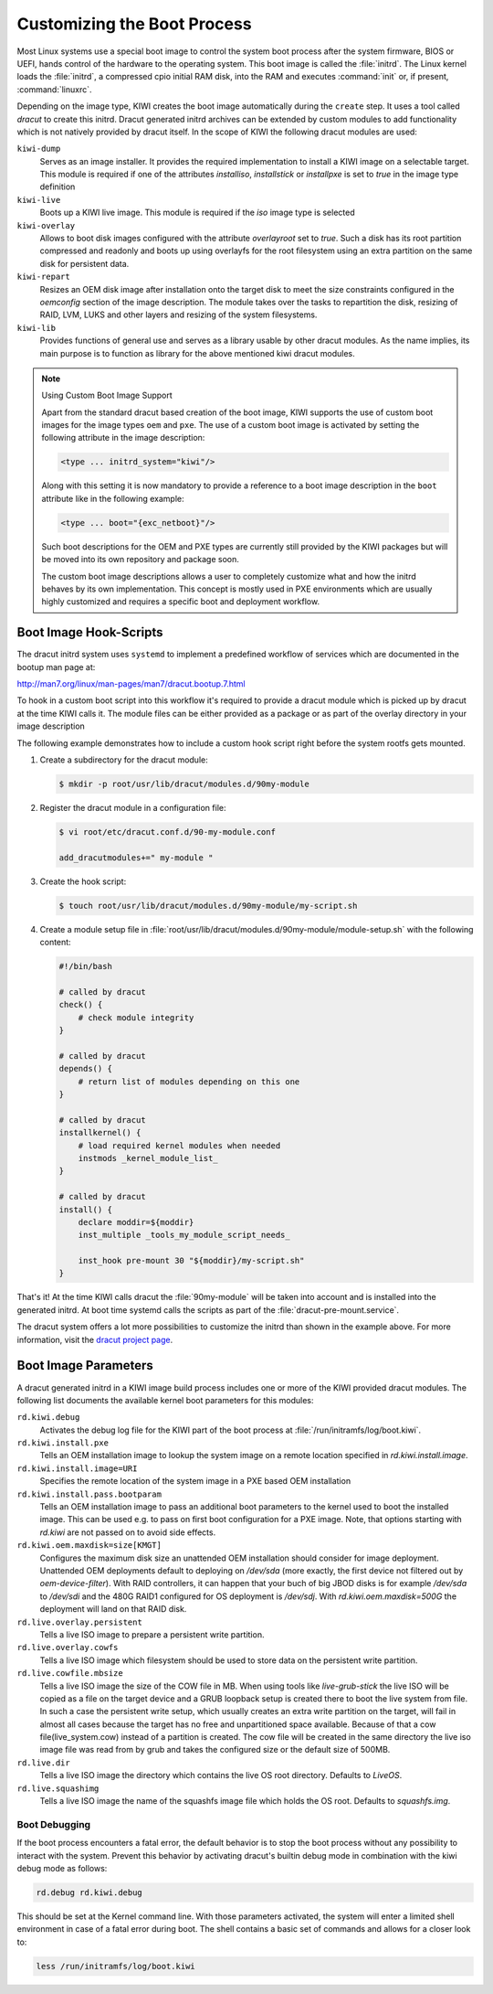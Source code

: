 .. _working-with-kiwi-customizing-the-boot-process:

Customizing the Boot Process
----------------------------

Most Linux systems use a special boot image to control the system boot process
after the system firmware, BIOS or UEFI, hands control of the hardware to the
operating system. This boot image is called the :file:`initrd`. The Linux kernel
loads the :file:`initrd`, a compressed cpio initial RAM disk, into the RAM and
executes :command:`init` or, if present, :command:`linuxrc`.

Depending on the image type, KIWI creates the boot image automatically during
the ``create`` step. It uses a tool called `dracut` to create this initrd.
Dracut generated initrd archives can be extended by custom modules to add
functionality which is not natively provided by dracut itself. In the scope
of KIWI the following dracut modules are used:

``kiwi-dump``
  Serves as an image installer. It provides the
  required implementation to install a KIWI image on a selectable target.
  This module is required if one of the attributes `installiso`, `installstick`
  or `installpxe` is set to `true` in the image type definition

``kiwi-live``
  Boots up a KIWI live image. This module is required
  if the `iso` image type is selected

``kiwi-overlay``
  Allows to boot disk images configured with the
  attribute `overlayroot` set to `true`. Such a disk has its root partition
  compressed and readonly and boots up using overlayfs for the root filesystem
  using an extra partition on the same disk for persistent data.

``kiwi-repart``
  Resizes an OEM disk image after installation onto
  the target disk to meet the size constraints configured in the `oemconfig`
  section of the image description. The module takes over the tasks to
  repartition the disk, resizing of RAID, LVM, LUKS and other layers and
  resizing of the system filesystems.

``kiwi-lib``
  Provides functions of general use and serves
  as a library usable by other dracut modules. As the name implies, its
  main purpose is to function as library for the above mentioned kiwi
  dracut modules.

.. note:: Using Custom Boot Image Support

   Apart from the standard dracut based creation of the boot image, KIWI
   supports the use of custom boot images for the image types ``oem``
   and ``pxe``. The use of a custom boot image is activated by setting the
   following attribute in the image description:

   .. code:: none

      <type ... initrd_system="kiwi"/>

   Along with this setting it is now mandatory to provide a reference to
   a boot image description in the ``boot`` attribute like in the
   following example:

   .. code:: none

      <type ... boot="{exc_netboot}"/>

   Such boot descriptions for the OEM and PXE types are currently still
   provided by the KIWI packages but will be moved into its own repository
   and package soon.

   The custom boot image descriptions allows a user to completely customize
   what and how the initrd behaves by its own implementation. This concept
   is mostly used in PXE environments which are usually highly customized
   and requires a specific boot and deployment workflow.


Boot Image Hook-Scripts
.......................

The dracut initrd system uses ``systemd`` to implement a predefined workflow
of services which are documented in the bootup man page at:

http://man7.org/linux/man-pages/man7/dracut.bootup.7.html

To hook in a custom boot script into this workflow it's required to provide
a dracut module which is picked up by dracut at the time KIWI calls it.
The module files can be either provided as a package or as part of the
overlay directory in your image description

The following example demonstrates how to include a custom hook script
right before the system rootfs gets mounted.

1. Create a subdirectory for the dracut module:

   .. code:: bash

       $ mkdir -p root/usr/lib/dracut/modules.d/90my-module

2. Register the dracut module in a configuration file:

   .. code:: bash

       $ vi root/etc/dracut.conf.d/90-my-module.conf

       add_dracutmodules+=" my-module "

3. Create the hook script:

   .. code:: bash

       $ touch root/usr/lib/dracut/modules.d/90my-module/my-script.sh

4. Create a module setup file in :file:`root/usr/lib/dracut/modules.d/90my-module/module-setup.sh` with the following content:

   .. code:: bash


       #!/bin/bash

       # called by dracut
       check() {
           # check module integrity
       }

       # called by dracut
       depends() {
           # return list of modules depending on this one
       }

       # called by dracut
       installkernel() {
           # load required kernel modules when needed
           instmods _kernel_module_list_
       }

       # called by dracut
       install() {
           declare moddir=${moddir}
           inst_multiple _tools_my_module_script_needs_

           inst_hook pre-mount 30 "${moddir}/my-script.sh"
       }

That's it! At the time KIWI calls dracut the :file:`90my-module` will be taken
into account and is installed into the generated initrd. At boot time
systemd calls the scripts as part of the :file:`dracut-pre-mount.service`.

The dracut system offers a lot more possibilities to customize the
initrd than shown in the example above. For more information, visit
the `dracut project page <http://people.redhat.com/harald/dracut.html>`_.


Boot Image Parameters
.....................

A dracut generated initrd in a KIWI image build process includes one or
more of the KIWI provided dracut modules. The following list documents
the available kernel boot parameters for this modules:

``rd.kiwi.debug``
  Activates the debug log file for the KIWI part of
  the boot process at :file:`/run/initramfs/log/boot.kiwi`.

``rd.kiwi.install.pxe``
  Tells an OEM installation image to lookup the system
  image on a remote location specified in `rd.kiwi.install.image`.

``rd.kiwi.install.image=URI``
  Specifies the remote location of the system image in
  a PXE based OEM installation

``rd.kiwi.install.pass.bootparam``
  Tells an OEM installation image to pass an additional
  boot parameters to the kernel used to boot the installed image. This
  can be used e.g. to pass on first boot configuration for a PXE image.
  Note, that options starting with `rd.kiwi` are not passed on to avoid
  side effects.

``rd.kiwi.oem.maxdisk=size[KMGT]``
  Configures the maximum disk size an unattended OEM
  installation should consider for image deployment. Unattended OEM
  deployments default to deploying on `/dev/sda` (more exactly, the first
  device not filtered out by `oem-device-filter`). With RAID
  controllers, it can happen that your buch of big JBOD disks is for
  example `/dev/sda` to `/dev/sdi` and the 480G RAID1 configured for
  OS deployment is `/dev/sdj`. With `rd.kiwi.oem.maxdisk=500G` the
  deployment will land on that RAID disk.

``rd.live.overlay.persistent``
  Tells a live ISO image to prepare a persistent
  write partition.

``rd.live.overlay.cowfs``
  Tells a live ISO image which filesystem should be
  used to store data on the persistent write partition.

``rd.live.cowfile.mbsize``
  Tells a live ISO image the size of the COW file in MB.
  When using tools like `live-grub-stick` the live ISO will be copied
  as a file on the target device and a GRUB loopback setup is created
  there to boot the live system from file. In such a case the
  persistent write setup, which usually creates an extra write
  partition on the target, will fail in almost all cases because
  the target has no free and unpartitioned space available.
  Because of that a cow file(live_system.cow) instead of a partition
  is created. The cow file will be created in the same directory
  the live iso image file was read from by grub and takes the
  configured size or the default size of 500MB.

``rd.live.dir``
  Tells a live ISO image the directory which contains
  the live OS root directory. Defaults to `LiveOS`.

``rd.live.squashimg``
  Tells a live ISO image the name of the squashfs
  image file which holds the OS root. Defaults to `squashfs.img`.

Boot Debugging
''''''''''''''

If the boot process encounters a fatal error, the default behavior is to
stop the boot process without any possibility to interact with the system.
Prevent this behavior by activating dracut's builtin debug mode in combination
with the kiwi debug mode as follows:

.. code:: bash

    rd.debug rd.kiwi.debug

This should be set at the Kernel command line. With those parameters activated,
the system will enter a limited shell environment in case of a fatal error
during boot. The shell contains a basic set of commands and allows for a closer
look to:

.. code:: bash

    less /run/initramfs/log/boot.kiwi
